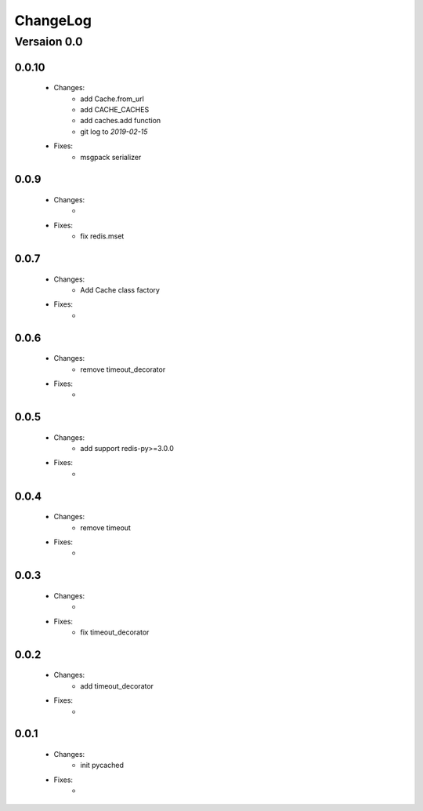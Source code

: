 ..  _changelog:

ChangeLog
=========

Versaion 0.0
------------

0.0.10
~~~~~

    - Changes:
        - add Cache.from_url
        - add CACHE_CACHES
        - add caches.add function
        - git log to `2019-02-15`

    - Fixes:
        - msgpack serializer

0.0.9
~~~~~

    - Changes:
        -

    - Fixes:
        - fix redis.mset


0.0.7
~~~~~

    - Changes:
        - Add Cache class factory

    - Fixes:
        -

0.0.6
~~~~~

    - Changes:
        - remove timeout_decorator

    - Fixes:
        -


0.0.5
~~~~~

    - Changes:
        - add support redis-py>=3.0.0

    - Fixes:
        -


0.0.4
~~~~~

    - Changes:
        - remove timeout

    - Fixes:
        -

0.0.3
~~~~~

    - Changes:
        -

    - Fixes:
        - fix timeout_decorator

0.0.2
~~~~~

    - Changes:
        - add timeout_decorator

    - Fixes:
        -

0.0.1
~~~~~

    - Changes:
        - init pycached

    - Fixes:
        -


